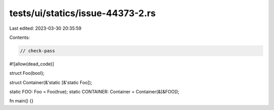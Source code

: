 tests/ui/statics/issue-44373-2.rs
=================================

Last edited: 2023-03-30 20:35:59

Contents:

.. code-block:: rs

    // check-pass
#![allow(dead_code)]

struct Foo(bool);

struct Container(&'static [&'static Foo]);

static FOO: Foo = Foo(true);
static CONTAINER: Container = Container(&[&FOO]);

fn main() {}


